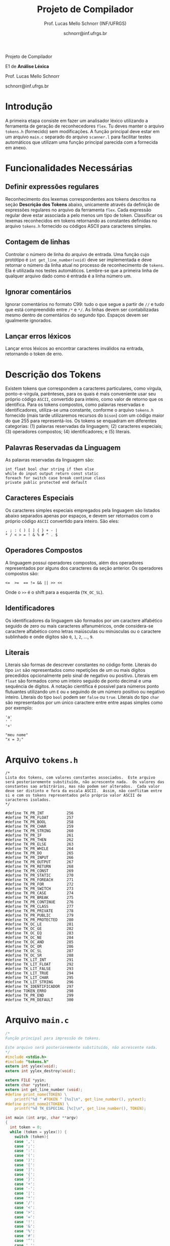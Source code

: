 # -*- coding: utf-8 -*-
# -*- mode: org -*-

#+Title: Projeto de Compilador
#+Author: Prof. Lucas Mello Schnorr (INF/UFRGS)
#+Date: schnorr@inf.ufrgs.br

#+LATEX_CLASS: article
#+LATEX_CLASS_OPTIONS: [10pt, twocolumn, a4paper]
#+LATEX_HEADER: \input{org-babel.tex}

#+OPTIONS: toc:nil title:nil
#+STARTUP: overview indent
#+TAGS: Lucas(L) noexport(n) deprecated(d)
#+EXPORT_SELECT_TAGS: export
#+EXPORT_EXCLUDE_TAGS: noexport

#+latex: {\Large
#+latex: \noindent
Projeto de Compilador

#+latex: \noindent
E1 de *Análise Léxica*
#+latex: }
#+latex: \bigskip

#+latex: \noindent
Prof. Lucas Mello Schnorr

#+latex: \noindent
schnorr@inf.ufrgs.br

* Introdução

A primeira etapa consiste em fazer um analisador léxico utilizando a
ferramenta de geração de reconhecedores =flex=. Tu deves manter o
arquivo =tokens.h= (fornecido) sem modificações. A função principal deve
estar em um arquivo =main.c= separado do arquivo =scanner.l= para
facilitar testes automáticos que utilizam uma função principal
parecida com a fornecida em anexo.

* Funcionalidades Necessárias
** Definir expressões regulares

Reconhecimento dos lexemas correspondentes aos tokens descritos na
seção *Descrição dos Tokens* abaixo, unicamente através da definição de
expressões regulares no arquivo da ferramenta =flex=. Cada expressão
regular deve estar associada a pelo menos um tipo de
token. Classificar os lexemas reconhecidos em tokens retornando as
constantes definidas no arquivo =tokens.h= fornecido ou códigos ASCII
para caracteres simples.

** Implementar uma tabela de símbolos                             :noexport:

Implementar uma estrutura de dados que será a tabela de símbolos do
compilador. Esta tabela deve ser implementada como uma estrutura na
forma de um dicionário onde cada entrada é representada por uma chave
e um conteúdo. A chave, única no dicionário, deve ser uma cadeia de
caracteres do tipo =char*= enquanto que o conteúdo correspondente deve
ser uma =struct= com diferentes campos que mudam ao longo das etapas do
projeto de compilador. Na etapa um, o conteúdo das entradas na tabela
de símbolos está especificado na Subseção~\ref{subsec.preencher}. Para
facilitar a codificação da tabela de símbolos, o nome do tipo de dado
do dicionário deve ser =comp_dict_t=, enquanto que as entradas no
dicionário devem ser do tipo cujo nome é =comp_dict_item_t=.  Esses
novos tipos de dados devem vir acompanhados de funções para
gerenciá-los, tais como funções de criação, alteração, adição de uma
nova entrada, etc. *Deve-se prever a existência de várias tabelas de
símbolos no projeto de compilador*.

** Contagem de linhas

Controlar o número de linha do arquivo de entrada. Uma função cujo
protótipo é =int get_line_number(void)= deve ser implementada e deve
retornar o número da linha atual no processo de reconhecimento de
=tokens=. Ela é utilizada nos testes automáticos. Lembre-se que a
primeira linha de qualquer arquivo dado como é entrada é a linha
número um.

** Preencher a tabela de símbolos                                 :noexport:

A tabela de símbolos deve ser preenchida com os tokens:
- identificadores
- literais (inteiros, flutuantes, caracteres, cadeia de caracteres)

Qualquer outro token deve estar ausentes da tabela de símbolos. A
_chave_ de cada entrada na tabela deve ser o *lexema* do token
encontrado. O _conteúdo_ de cada entrada na tabela de símbolos deve ser
o número da linha onde o último lexema correspondente foi encontrado.
Na ocorrência de múltiplos lexemas idênticos na entrada, somente o
número da linha da última ocorrência deve estar registrado na entrada
correspondente.

** Ignorar comentários

Ignorar comentários no formato C99: tudo o que segue a partir de =//= e
tudo que está compreendido entre =/*= e =*/=. As linhas devem ser
contabilizadas mesmo dentro de comentários do segundo tipo. Espaços
devem ser igualmente ignorados.

** Lançar erros léxicos

Lançar erros léxicos ao encontrar caracteres inválidos na entrada,
retornando o token de erro.

** Listar o conteúdo tabela de símbolos                           :noexport:

Implementar a função =comp_print_table=, em =cc_misc.c= de forma a listar
todas as entradas da tabela de símbolos. Deve-se utilizar
obrigatoriamente a função =void cc_dict_etapa_1_print_entrada (char
*key, int line)= para imprimir uma entrada. Esta função será utilizada
na avaliação automática para averiguar se a solução insere somente os
tokens que devem ser inseridos na tabela de símbolos.

* Descrição dos Tokens

Existem tokens que correspondem a caracteres particulares, como
vírgula, ponto-e-vírgula, parênteses, para os quais é mais conveniente
usar seu próprio código =ASCII=, convertido para inteiro, como valor de
retorno que os identifica. Para os tokens compostos, como palavras
reservadas e identificadores, utiliza-se uma constante, conforme o
arquivo =tokens.h= fornecido (mais tarde utilizaremos recursos do =bison=)
com um código maior do que 255 para representá-los. Os tokens se
enquadram em diferentes categorias: (1) palavras reservadas da
linguagem; (2) caracteres especiais; (3) operadores compostos; (4)
identificadores; e (5) literais.

** Palavras Reservadas da Linguagem

As palavras reservadas da linguagem são:
#+BEGIN_EXAMPLE
int float bool char string if then else
while do input output return const static
foreach for switch case break continue class
private public protected end default
#+END_EXAMPLE

** Caracteres Especiais

Os caracteres simples especiais empregados pela linguagem são listados
abaixo separados apenas por espaços, e devem ser retornados com o
próprio código =ASCII= convertido para inteiro. São eles:
#+BEGIN_EXAMPLE
 , ; : ( ) [ ] { } + - |
 * / < > = ! & % # ^ . $
#+END_EXAMPLE

** Operadores Compostos

A linguagem possui operadores compostos, além dos operadores
representados por alguns dos caracteres da seção anterior.  Os
operadores compostos são:
#+BEGIN_EXAMPLE
<=  >=  == != && || >> << 
#+END_EXAMPLE
Onde o =>>= é o shift para a esquerda (~TK_OC_SL~).

** Identificadores

Os identificadores da linguagem são formados por um caractere
alfabético seguido de zero ou mais caracteres alfanuméricos, onde
considera-se caractere alfabético como letras maiúsculas ou minúsculas
ou o caractere sublinhado e onde dígitos são =0=, =1=, =2=, ..., =9=.

** Literais

Literais são formas de descrever constantes no código fonte. Literais
do tipo =int= são representados como repetições de um ou mais dígitos
precedidos opcionalmente pelo sinal de negativo ou positivo. Literais
em =float= são formados como um inteiro seguido de ponto decimal e uma
sequência de dígitos. A notação científica é possível para números
ponto flutuantes utilizando um =E= ou =e= seguindo de um número positivo
ou negativo inteiro.  Literais do tipo =bool= podem ser =false= ou =true=.
Literais do tipo =char= são representados por um único caractere entre
entre aspas simples como por exemplo:

#+BEGIN_EXAMPLE
'a'
' '
'+'
#+END_EXAMPLE

#+BEGIN_EXAMPLE
"meu nome"
"x = 3;"
#+END_EXAMPLE

#+latex: \onecolumn\appendix
* Arquivo =tokens.h=

#+BEGIN_SRC text :tangle tokens.h
/*
Lista dos tokens, com valores constantes associados.  Este arquivo
será posterioremente substituído, não acrescente nada.  Os valores das
constantes sao arbitrários, mas não podem ser alterados.  Cada valor
deve ser distinto e fora da escala ASCII.  Assim, não conflitam entre
si e com os tokens representados pelo próprio valor ASCII de
caracteres isolados.
*/

#define TK_PR_INT          256
#define TK_PR_FLOAT        257
#define TK_PR_BOOL         258
#define TK_PR_CHAR         259
#define TK_PR_STRING       260
#define TK_PR_IF           261
#define TK_PR_THEN         262
#define TK_PR_ELSE         263
#define TK_PR_WHILE        264
#define TK_PR_DO           265
#define TK_PR_INPUT        266
#define TK_PR_OUTPUT       267
#define TK_PR_RETURN       268
#define TK_PR_CONST        269
#define TK_PR_STATIC       270
#define TK_PR_FOREACH      271
#define TK_PR_FOR          272
#define TK_PR_SWITCH       273
#define TK_PR_CASE         274
#define TK_PR_BREAK        275
#define TK_PR_CONTINUE     276
#define TK_PR_CLASS        277
#define TK_PR_PRIVATE      278
#define TK_PR_PUBLIC       279
#define TK_PR_PROTECTED    280
#define TK_OC_LE           281
#define TK_OC_GE           282
#define TK_OC_EQ           283
#define TK_OC_NE           284
#define TK_OC_AND          285
#define TK_OC_OR           286
#define TK_OC_SL           287
#define TK_OC_SR           288
#define TK_LIT_INT         291
#define TK_LIT_FLOAT       292
#define TK_LIT_FALSE       293
#define TK_LIT_TRUE        294
#define TK_LIT_CHAR        295
#define TK_LIT_STRING      296
#define TK_IDENTIFICADOR   297
#define TOKEN_ERRO         298
#define TK_PR_END          299
#define TK_PR_DEFAULT      300
#+END_SRC

* Arquivo =main.c=

#+BEGIN_SRC C :tangle main.c
/*
Função principal para impressão de tokens.

Este arquivo será posterioremente substituído, não acrescente nada.
*/
#include <stdio.h>
#include "tokens.h"
extern int yylex(void);
extern int yylex_destroy(void);

extern FILE *yyin;
extern char *yytext;
extern int get_line_number (void);
#define print_nome(TOKEN) \
    printf("%d " #TOKEN " [%s]\n", get_line_number(), yytext);
#define print_nome2(TOKEN) \
    printf("%d TK_ESPECIAL [%c]\n", get_line_number(), TOKEN);

int main (int argc, char **argv)
{
  int token = 0;
  while (token = yylex()) {
    switch (token){
    case ',':
    case ';':
    case ':':
    case '(':
    case ')':
    case '[':
    case ']':
    case '{':
    case '}':
    case '+':
    case '-':
    case '|':
    case '*':
    case '/':
    case '<':
    case '>':
    case '=':
    case '!':
    case '&':
    case '%':
    case '#':
    case '^':
    case '.':
    case '$': print_nome2 (token); break;
    case TK_PR_INT: print_nome(TK_PR_INT); break;
    case TK_PR_FLOAT: print_nome(TK_PR_FLOAT); break;
    case TK_PR_BOOL: print_nome (TK_PR_BOOL); break;
    case TK_PR_CHAR: print_nome (TK_PR_CHAR); break;
    case TK_PR_STRING: print_nome (TK_PR_STRING); break;
    case TK_PR_IF: print_nome (TK_PR_IF); break;
    case TK_PR_THEN: print_nome (TK_PR_THEN); break;
    case TK_PR_ELSE: print_nome (TK_PR_ELSE); break;
    case TK_PR_WHILE: print_nome (TK_PR_WHILE); break;
    case TK_PR_DO: print_nome (TK_PR_DO); break;
    case TK_PR_INPUT: print_nome (TK_PR_INPUT); break;
    case TK_PR_OUTPUT: print_nome (TK_PR_OUTPUT); break;
    case TK_PR_RETURN: print_nome (TK_PR_RETURN); break;
    case TK_PR_CONST: print_nome (TK_PR_CONST); break;
    case TK_PR_STATIC: print_nome (TK_PR_STATIC); break;
    case TK_PR_FOREACH: print_nome (TK_PR_FOREACH); break;
    case TK_PR_FOR: print_nome (TK_PR_FOR); break;
    case TK_PR_SWITCH: print_nome (TK_PR_SWITCH); break;
    case TK_PR_CASE: print_nome (TK_PR_CASE); break;
    case TK_PR_BREAK: print_nome (TK_PR_BREAK); break;
    case TK_PR_CONTINUE: print_nome (TK_PR_CONTINUE); break;
    case TK_PR_CLASS: print_nome (TK_PR_CLASS); break;
    case TK_PR_PRIVATE: print_nome (TK_PR_PRIVATE); break;
    case TK_PR_PUBLIC: print_nome (TK_PR_PUBLIC); break;
    case TK_PR_PROTECTED: print_nome (TK_PR_PROTECTED); break;
    case TK_PR_END: print_nome (TK_PR_END); break;
    case TK_PR_DEFAULT: print_nome (TK_PR_DEFAULT); break;
    case TK_OC_LE: print_nome (TK_OC_LE); break;
    case TK_OC_GE: print_nome (TK_OC_GE); break;
    case TK_OC_EQ: print_nome (TK_OC_EQ); break;
    case TK_OC_NE: print_nome (TK_OC_NE); break;
    case TK_OC_AND: print_nome (TK_OC_AND); break;
    case TK_OC_OR: print_nome (TK_OC_OR); break;
    case TK_OC_SL: print_nome (TK_OC_SL); break;
    case TK_OC_SR: print_nome (TK_OC_SR); break;
    case TK_LIT_INT: print_nome (TK_LIT_INT); break;
    case TK_LIT_FLOAT: print_nome (TK_LIT_FLOAT); break;
    case TK_LIT_FALSE: print_nome (TK_LIT_FALSE); break;
    case TK_LIT_TRUE: print_nome (TK_LIT_TRUE); break;
    case TK_LIT_CHAR: print_nome (TK_LIT_CHAR); break;
    case TK_LIT_STRING: print_nome (TK_LIT_STRING); break;
    case TK_IDENTIFICADOR: print_nome (TK_IDENTIFICADOR); break;
    case TOKEN_ERRO:  print_nome (TOKEN_ERRO); break;
    default: printf ("<Invalid Token with code %d>\n", token); return 1; break;
    }
  }
  yylex_destroy();
  return 0;
}
#+END_SRC

* 2016-05-21 Gerador de tokens para testes                         :noexport:

Tokens desta especificação:

#+begin_src txt :tangle tokens.input
//palavras reservadas
TK_PR_INT int
TK_PR_FLOAT float
TK_PR_BOOL bool
TK_PR_CHAR char
TK_PR_STRING string
TK_PR_IF if
TK_PR_THEN then
TK_PR_ELSE else
TK_PR_WHILE while
TK_PR_DO do
TK_PR_INPUT input
TK_PR_OUTPUT output
TK_PR_RETURN return
TK_PR_CONST const
TK_PR_STATIC static
TK_PR_FOREACH foreach
TK_PR_FOR for
TK_PR_SWITCH switch
TK_PR_CASE case
TK_PR_BREAK break
TK_PR_CONTINUE continue
TK_PR_CLASS class
TK_PR_PRIVATE private
TK_PR_PUBLIC public
TK_PR_PROTECTED protected
//caracteres especiais
TK_ESPECIAL ,
TK_ESPECIAL ;
TK_ESPECIAL :
TK_ESPECIAL (
TK_ESPECIAL ) 
TK_ESPECIAL [
TK_ESPECIAL ]
TK_ESPECIAL {
TK_ESPECIAL }
TK_ESPECIAL +
TK_ESPECIAL - 
TK_ESPECIAL *
TK_ESPECIAL /
TK_ESPECIAL <
TK_ESPECIAL >
TK_ESPECIAL =
TK_ESPECIAL !
TK_ESPECIAL &
TK_ESPECIAL $
TK_ESPECIAL %
TK_ESPECIAL #
TK_ESPECIAL ^
//operadores compostos
TK_OC_LE <=
TK_OC_GE >=
TK_OC_EQ ==
TK_OC_NE !=
TK_OC_AND &&
TK_OC_OR ||
TK_OC_SR >>
TK_OC_SL <<
//identificadores
TK_IDENTIFICADOR id
TK_IDENTIFICADOR ID
TK_IDENTIFICADOR _id
TK_IDENTIFICADOR _ID
TK_IDENTIFICADOR _01
//literais
TK_LIT_INT 12
TK_LIT_INT -12
TK_LIT_INT +12
TK_LIT_FLOAT 12.34
TK_LIT_FLOAT -12.34
TK_LIT_FLOAT +12.34
TK_LIT_FALSE false
TK_LIT_TRUE true
TK_LIT_CHAR 'a'
TK_LIT_CHAR '='
TK_LIT_CHAR '+'
TK_LIT_STRING "meu nome"
TK_LIT_STRING "x = 3"
#+end_src

Extras:

#+begin_src txt :tangle extra_00.input
12
 //34  56
78
INF47: 1 TK_LIT_INT [12]
INF47: 3 TK_LIT_INT [78]
INF47TABLE: [12] 1
INF47TABLE: [78] 3
#+end_src

#+begin_src txt :tangle extra_01.input
12 /*
   34  56
*/78
INF47: 1 TK_LIT_INT [12]
INF47: 3 TK_LIT_INT [78]
INF47TABLE: [12] 1
INF47TABLE: [78] 3
#+end_src

#+begin_src txt :tangle extra_02.input
id12
34
56.78
INF47: 1 TK_IDENTIFICADOR [id12]
INF47: 2 TK_LIT_INT [34]
INF47: 3 TK_LIT_FLOAT [56.78]
INF47TABLE: [id12] 1
INF47TABLE: [34] 2
INF47TABLE: [56.78] 3
#+end_src

Gerador de testes para esta especificação:

#+begin_src sh :results output :session :exports both
sed "/^\/\/.*/d" tokens.input > tokens_aux.input
CONTADOR=1
DIR=saida
mkdir -p $DIR
rm -rf $DIR/*
while read -r line; do
  #unique identifier
  TOKEN=`echo "$line" | cut -d" " -f2-`
  TIPO=`echo "$line" | cut -d" " -f1`

  UNIQUE=$(echo 00000$CONTADOR | tail -c 4)
  ENTRADATEST="entrada_$UNIQUE"
  ENTRADA="$DIR/$ENTRADATEST"
  TESH="$DIR/aval_$UNIQUE.tesh"
  TESHV="$DIR/valg_$UNIQUE.tesh"

  #generate input
  echo "$TOKEN" > $ENTRADA

  #generate tesh
  echo "#! ./tesh" > $TESH
  echo "! timeout 5" >> $TESH
  echo "$ ./main tests/e1/$ENTRADATEST" >> $TESH
  echo "> 1 $TIPO [$TOKEN]" >> $TESH
  #the following four lines do not work
  #echo "! setenv INF47_TABLE=True" >> $TESH
  #echo "$ ./main tests/e1/$ENTRADATEST" >> $TESH
  #TK=`echo "$TOKEN" | sed "s/\"//g"`
  #echo "> Etapa 1 Tabela: $TK 1" >> $TESH

  #generate tesh for valgrind
  echo "#! ./tesh" > $TESHV
  echo "! timeout 15" >> $TESHV
  echo "! output ignore" >> $TESHV
  echo "$ ./tests/scripts/valgrindtest ./main tests/e1/$ENTRADATEST" >> $TESHV

  CONTADOR=$(($CONTADOR + 1))
done < "tokens_aux.input"

for file in extra_*.input; do
  UNIQUE=$(echo 00000$CONTADOR | tail -c 4)
  ENTRADATEST="entrada_$UNIQUE"
  ENTRADA="$DIR/$ENTRADATEST"
  TESH="$DIR/aval_$UNIQUE.tesh"
  TESHV="$DIR/valg_$UNIQUE.tesh"

  #define input
  cat $file | sed "/^INF47/d" > $ENTRADA

  #generate tesh
  echo "#! ./tesh" > $TESH
  echo "! timeout 5" >> $TESH
  echo "$ ./main tests/e1/$ENTRADATEST" >> $TESH
  cat $file | grep INF47 | sed -e "s/INF47:/>/" -e "/INF47TABLE:/d" >> $TESH
  echo "! setenv INF47_TABLE=True" >> $TESH
  echo "$ ./main tests/e1/$ENTRADATEST" >> $TESH
  cat $file | grep INF47TABLE: | sed -e "s/INF47TABLE:/>/" >> $TESH

  #generate tesh for valgrind
  echo "#! ./tesh" > $TESHV
  echo "! timeout 15" >> $TESHV
  echo "! output ignore" >> $TESHV
  echo "$ ./tests/scripts/valgrindtest ./main tests/e1/$ENTRADATEST" >> $TESHV

  CONTADOR=$(($CONTADOR + 1))
done

echo "$(($CONTADOR)) testes gerados."

#+end_src

#+RESULTS:
: 77 testes gerados.

* 2016-05-21 Entrega Etapa 1                                       :noexport:

#+TBLNAME:etapa1tags
|----+----------+--------------+--------------------------------------------------------------+---------------|
|----+----------+--------------+--------------------------------------------------------------+---------------|

Call `org-table-export' command in the table, export to file =etapa1.csv=.

#+begin_src sh :results output :session :exports both
TESTSDIR=`pwd`/saida/
FILE=etapa1.csv
DIR=results/etapa1/
mkdir -p $DIR
rm -rf $DIR/*
cp $FILE $DIR
cd $DIR

# prepare reference empty repository
git clone git@bitbucket.org:schnorr/compil-2016-1.git ref
MAIN="`pwd`/ref/src/main.c"

# loop over solutions
while read -r line; do
   UNIQUE=`echo "$line" | cut -d, -f1`
   GITREF=`echo "$line" | cut -d, -f4`
   TAGREF=`echo "$line" | cut -d, -f5`

   if [ -z $TAGREF ]; then
      continue
   fi
   echo $UNIQUE $GITREF $TAGREF

   # clone the repository
   git clone $GITREF $UNIQUE

   # let's customize it
   cd $UNIQUE
   git checkout $TAGREF
   rm -rf `find | grep CMakeCache.txt`
   rm -rf `find | grep build`

   # copy main.c
   cp $MAIN src/main.c

   # erase existing tests
   rm -rf tests/e[123456]/
   # use new set of tests
   mkdir -p tests/e1/
   cp $TESTSDIR/* tests/e1

   cd ..

   # preparing the out-of-source build dir
   BUILDIR=b-$UNIQUE
   mkdir -p $BUILDIR; cd $BUILDIR;
   cmake -DETAPA_1=ON ../$UNIQUE/; make;
   cd ..
done < $FILE
#+end_src

* 2016-05-23 Execução da Avaliação                                 :noexport:

#+begin_src sh :results output :session :exports both
  cd results/etapa1/
  for group in `ls -1d b-*`; do
    echo $group
    cd $group
    ctest
    cd ..
  done > etapa1.log
  cp etapa1.log ../../
#+end_src

#+RESULTS:

* 2016-05-24 Interpretação da Avaliação                            :noexport:

#+begin_src sh :results output :session :exports both
cat etapa1.log | sed "/^b-../d" | awk -v RS="Test project" '{ print $0 > "temp"(NR-1) }'
TOTALTESTS=`cat temp1  | grep Test\ \# | tail -n1 | cut -d"/" -f1`
DIR=etapa1
mkdir -p $DIR/
rm -rf $DIR/*
mkdir -p $DIR/testes/
SAIDACSV=$DIR/etapa1.csv
echo "grupo,total,falhos,nota" > $SAIDACSV
for i in `seq 1 9`; do
   FILE=temp${i}
   echo "== $i =="
   cat $FILE | grep \(Failed\)
   FAILEDTESTS=`cat $FILE | grep \(Failed\) | wc -l`
   SUCCESSRATE=`echo "($TOTALTESTS-$FAILEDTESTS)/$TOTALTESTS*10" | bc -l`
   echo "Group $i obtained $SUCCESSRATE success rate."
   echo "$i,$TOTALTESTS,$FAILEDTESTS,$SUCCESSRATE" >> $SAIDACSV
done > $DIR/etapa1-eval.log
cp etapa1.log $DIR
cp -prf saida/* $DIR/testes/
tar cfz etapa1.tar.gz etapa1
#+end_src

#+RESULTS:

